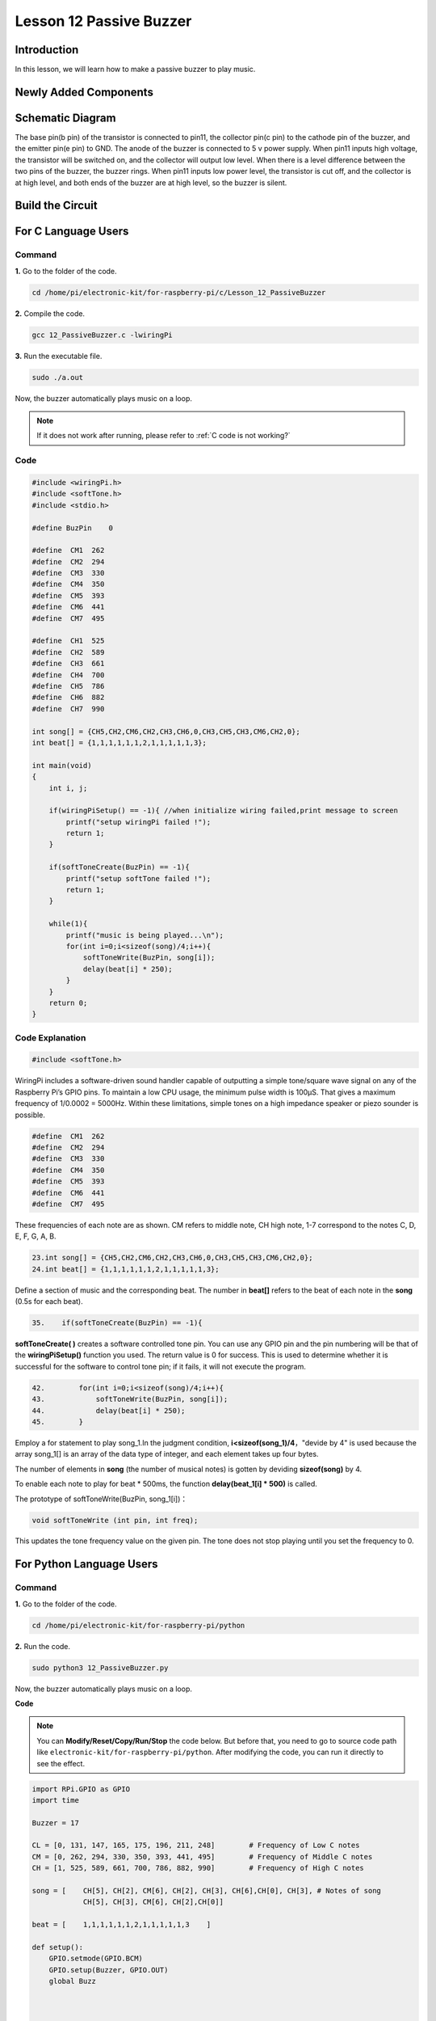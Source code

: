 Lesson 12 Passive Buzzer
============================

**Introduction**
---------------------

In this lesson, we will learn how to make a passive buzzer to play
music.

**Newly Added Components**
------------------------------

.. image:: media_pi/image227.png
    :width: 800
    :align: center

**Schematic Diagram**
--------------------------

The base pin(b pin) of the transistor is connected to pin11, the
collector pin(c pin) to the cathode pin of the buzzer, and the emitter
pin(e pin) to GND. The anode of the buzzer is connected to 5 v power
supply. When pin11 inputs high voltage, the transistor will be switched
on, and the collector will output low level. When there is a level
difference between the two pins of the buzzer, the buzzer rings. When
pin11 inputs low power level, the transistor is cut off, and the
collector is at high level, and both ends of the buzzer are at high
level, so the buzzer is silent.

.. image:: media_pi/image228.png
    :width: 800
    :align: center

.. image:: media_pi/image256.png
    :width: 800
    :align: center

**Build the Circuit**
-------------------------

.. image:: media_pi/image147.png
    :width: 800
    :align: center

**For C Language Users**
-------------------------

**Command**
^^^^^^^^^^^^^^^^^^^

**1.** Go to the folder of the code.

.. raw:: html

    <run></run>

.. code-block::

    cd /home/pi/electronic-kit/for-raspberry-pi/c/Lesson_12_PassiveBuzzer

**2.** Compile the code.

.. raw:: html

    <run></run>

.. code-block::

    gcc 12_PassiveBuzzer.c -lwiringPi

**3.** Run the executable file.

.. raw:: html

    <run></run>

.. code-block::

    sudo ./a.out

Now, the buzzer automatically plays music on a loop.

.. note::

    If it does not work after running, please refer to :ref:`C code is not working?`

**Code**
^^^^^^^^^

.. code-block:: C

    #include <wiringPi.h>  
    #include <softTone.h>  
    #include <stdio.h>  
      
    #define BuzPin    0  
      
    #define  CM1  262  
    #define  CM2  294  
    #define  CM3  330  
    #define  CM4  350  
    #define  CM5  393  
    #define  CM6  441  
    #define  CM7  495  
      
    #define  CH1  525  
    #define  CH2  589  
    #define  CH3  661  
    #define  CH4  700  
    #define  CH5  786  
    #define  CH6  882  
    #define  CH7  990  
      
    int song[] = {CH5,CH2,CM6,CH2,CH3,CH6,0,CH3,CH5,CH3,CM6,CH2,0};   
    int beat[] = {1,1,1,1,1,1,2,1,1,1,1,1,3};  
      
    int main(void)  
    {  
        int i, j;  
      
        if(wiringPiSetup() == -1){ //when initialize wiring failed,print message to screen  
            printf("setup wiringPi failed !");  
            return 1;   
        }  
      
        if(softToneCreate(BuzPin) == -1){  
            printf("setup softTone failed !");  
            return 1;   
        }  
      
        while(1){  
            printf("music is being played...\n");         
            for(int i=0;i<sizeof(song)/4;i++){  
                softToneWrite(BuzPin, song[i]);   
                delay(beat[i] * 250);  
            }     
        }  
        return 0;  
    }   

**Code Explanation**
^^^^^^^^^^^^^^^^^^^^^

.. code-block:: C

    #include <softTone.h> 

WiringPi includes a software-driven sound handler capable 
of outputting a simple tone/square wave signal on any of 
the Raspberry Pi’s GPIO pins. To maintain a low CPU usage, 
the minimum pulse width is 100μS. That gives a maximum frequency 
of 1/0.0002 = 5000Hz. Within these limitations, simple tones on a 
high impedance speaker or piezo sounder is possible.

.. code-block:: C

    #define  CM1  262  
    #define  CM2  294  
    #define  CM3  330  
    #define  CM4  350  
    #define  CM5  393  
    #define  CM6  441  
    #define  CM7  495  

These frequencies of each note are as shown. CM refers to 
middle note, CH high note, 1-7 correspond to the notes C, D, E, F, G, A, B.

.. code-block:: C

    23.int song[] = {CH5,CH2,CM6,CH2,CH3,CH6,0,CH3,CH5,CH3,CM6,CH2,0};    
    24.int beat[] = {1,1,1,1,1,1,2,1,1,1,1,1,3};  

Define a section of music and the corresponding beat. 
The number in **beat[]** refers to the beat of each note in the 
**song** (0.5s for each beat).

.. code-block:: C

 35.    if(softToneCreate(BuzPin) == -1){  

**softToneCreate( )** creates a software controlled tone pin. 
You can use any GPIO pin and the pin numbering will be that 
of the **wiringPiSetup()** function you used. The return value is 0 
for success. This is used to determine whether it is successful 
for the software to control tone pin; if it fails, it will not execute the program.

.. code-block:: C

    42.        for(int i=0;i<sizeof(song)/4;i++){  
    43.            softToneWrite(BuzPin, song[i]);   
    44.            delay(beat[i] * 250);  
    45.        }

Employ a for statement to play song_1.In the judgment condition, **i<sizeof(song_1)/4**，"devide by 4" is used because the array 
song_1[] is an array of the data type of integer, and each element takes up four bytes. 

The number of elements in **song** (the number of musical notes) is gotten by deviding **sizeof(song)** by 4.

To enable each note to play for beat * 500ms, the function **delay(beat_1[i] * 500)** is called.

The prototype of softToneWrite(BuzPin, song_1[i])：

.. code-block:: C

    void softToneWrite (int pin, int freq); 

This updates the tone frequency value on the given pin. The tone does not stop 
playing until you set the frequency to 0.

**For Python Language Users**
-----------------------------

**Command**
^^^^^^^^^^^^

**1.** Go to the folder of the code.

.. raw:: html

    <run></run>

.. code-block::

    cd /home/pi/electronic-kit/for-raspberry-pi/python

**2.** Run the code.

.. raw:: html

    <run></run>

.. code-block::

    sudo python3 12_PassiveBuzzer.py

Now, the buzzer automatically plays music on a loop.

**Code**

.. note::
    You can **Modify/Reset/Copy/Run/Stop** the code below. But before that, you need to go to  source code path like ``electronic-kit/for-raspberry-pi/python``. After modifying the code, you can run it directly to see the effect.


.. raw:: html

    <run></run>

.. code-block:: python

    import RPi.GPIO as GPIO  
    import time  
      
    Buzzer = 17  
      
    CL = [0, 131, 147, 165, 175, 196, 211, 248]        # Frequency of Low C notes  
    CM = [0, 262, 294, 330, 350, 393, 441, 495]        # Frequency of Middle C notes  
    CH = [1, 525, 589, 661, 700, 786, 882, 990]        # Frequency of High C notes  
      
    song = [    CH[5], CH[2], CM[6], CH[2], CH[3], CH[6],CH[0], CH[3], # Notes of song  
                CH[5], CH[3], CM[6], CH[2],CH[0]]  
      
    beat = [    1,1,1,1,1,1,2,1,1,1,1,1,3    ]  
      
    def setup():  
        GPIO.setmode(GPIO.BCM)          
        GPIO.setup(Buzzer, GPIO.OUT)      
        global Buzz                           
              
                              
      
    def loop():  
        while True:  
            print ('\n    Playing song...')  
            for i in range(1, len(song)):          
                if  song[i] == 1 :  
                    time.sleep(beat[i] *0.25)  
                else:    
                    Buzz = GPIO.PWM(Buzzer, song[i])     
                    Buzz.start(50)  
                    time.sleep(beat[i] * 0.25)         
                    Buzz.stop()  
            time.sleep(1)             # Wait a second for next song.  
              
    def destory():  
        Buzz.stop()                      
        GPIO.output(Buzzer, LOW)          
        GPIO.cleanup()                  
      
    if __name__ == '__main__':        # Program start from here  
        setup()  
        try:  
            loop()  
        except KeyboardInterrupt:     # When 'Ctrl+C' is pressed, the child program destroy() will be  executed.  
            destory()  

**Code Explanation**
^^^^^^^^^^^^^^^^^^^^

.. code-block::

    6.CL = [0, 131, 147, 165, 175, 196, 211, 248]
    7.CM = [0, 262, 294, 330, 350, 393, 441, 495]
    8.CH = [1, 525, 589, 661, 700, 786, 882, 990]

These are the frequencies of each note. The first 0 is to 
skip **CL[0]** so that the number **CL[1]-CL[7]** corresponds to the 
CDEFGAB of the note.

.. code-block::

    10.int song[] = {CH5,CH2,CM6,CH2,CH3,CH6,0,CH3,CH5,CH3,CM6,CH2,0};    
    13.int beat[] = {1,1,1,1,1,1,2,1,1,1,1,1,3};  

Define a section of music and the corresponding beats. 
The number in **beat[]** refers to the beat of each note 
in the **song** (0.5s for each beat).

.. code-block::

    29.    Buzz = GPIO.PWM(Buzzer, song[i])     
    30.    Buzz.start(50) 

Define pin Buzzer as PWM pin, then set its frequency to 786(song[0]) 
and **Buzz.start(50)** is used to run PWM. What’s more, 
set the duty cycle to 50%.

.. code-block::

    22. def loop():  
    23.    while True:  
    24.        print ('\n    Playing song...')  
    25.        for i in range(1, len(song)):          
    26.            if  song[i] == 1 :  
    27.                time.sleep(beat[i] *0.25)  
    28.            else:    
    29.                Buzz = GPIO.PWM(Buzzer, song[i])     
    30.                Buzz.start(50)  
    31.                time.sleep(beat[i] * 0.25)         
    32.                Buzz.stop() 
    33.   time.sleep(1)               

Play music in the while loop. As i increases gradually, the buzzer 
plays following the note in song[].

**Phenomenon Picture**
--------------------------

.. image:: media_pi/image148.jpeg
    :width: 800
    :align: center


